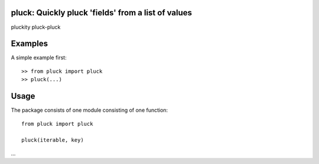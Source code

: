 pluck: Quickly pluck 'fields' from a list of values
===================================================

pluckity pluck-pluck


Examples
========

A simple example first: ::

   >> from pluck import pluck
   >> pluck(...)


Usage
=====

The package consists of one module consisting of one function::

   from pluck import pluck

   pluck(iterable, key)

...
